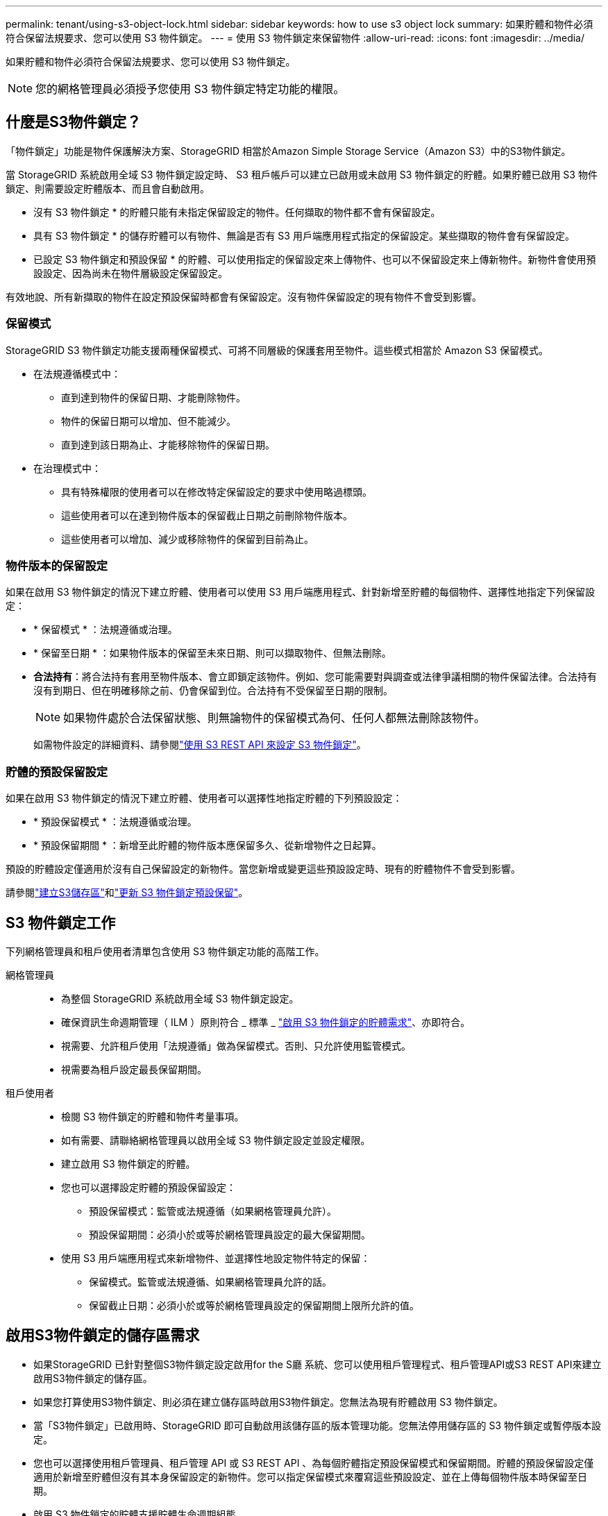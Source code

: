 ---
permalink: tenant/using-s3-object-lock.html 
sidebar: sidebar 
keywords: how to use s3 object lock 
summary: 如果貯體和物件必須符合保留法規要求、您可以使用 S3 物件鎖定。 
---
= 使用 S3 物件鎖定來保留物件
:allow-uri-read: 
:icons: font
:imagesdir: ../media/


[role="lead"]
如果貯體和物件必須符合保留法規要求、您可以使用 S3 物件鎖定。


NOTE: 您的網格管理員必須授予您使用 S3 物件鎖定特定功能的權限。



== 什麼是S3物件鎖定？

「物件鎖定」功能是物件保護解決方案、StorageGRID 相當於Amazon Simple Storage Service（Amazon S3）中的S3物件鎖定。

當 StorageGRID 系統啟用全域 S3 物件鎖定設定時、 S3 租戶帳戶可以建立已啟用或未啟用 S3 物件鎖定的貯體。如果貯體已啟用 S3 物件鎖定、則需要設定貯體版本、而且會自動啟用。

* 沒有 S3 物件鎖定 * 的貯體只能有未指定保留設定的物件。任何擷取的物件都不會有保留設定。

* 具有 S3 物件鎖定 * 的儲存貯體可以有物件、無論是否有 S3 用戶端應用程式指定的保留設定。某些擷取的物件會有保留設定。

* 已設定 S3 物件鎖定和預設保留 * 的貯體、可以使用指定的保留設定來上傳物件、也可以不保留設定來上傳新物件。新物件會使用預設設定、因為尚未在物件層級設定保留設定。

有效地說、所有新擷取的物件在設定預設保留時都會有保留設定。沒有物件保留設定的現有物件不會受到影響。



=== 保留模式

StorageGRID S3 物件鎖定功能支援兩種保留模式、可將不同層級的保護套用至物件。這些模式相當於 Amazon S3 保留模式。

* 在法規遵循模式中：
+
** 直到達到物件的保留日期、才能刪除物件。
** 物件的保留日期可以增加、但不能減少。
** 直到達到該日期為止、才能移除物件的保留日期。


* 在治理模式中：
+
** 具有特殊權限的使用者可以在修改特定保留設定的要求中使用略過標頭。
** 這些使用者可以在達到物件版本的保留截止日期之前刪除物件版本。
** 這些使用者可以增加、減少或移除物件的保留到目前為止。






=== 物件版本的保留設定

如果在啟用 S3 物件鎖定的情況下建立貯體、使用者可以使用 S3 用戶端應用程式、針對新增至貯體的每個物件、選擇性地指定下列保留設定：

* * 保留模式 * ：法規遵循或治理。
* * 保留至日期 * ：如果物件版本的保留至未來日期、則可以擷取物件、但無法刪除。
* *合法持有*：將合法持有套用至物件版本、會立即鎖定該物件。例如、您可能需要對與調查或法律爭議相關的物件保留法律。合法持有沒有到期日、但在明確移除之前、仍會保留到位。合法持有不受保留至日期的限制。
+

NOTE: 如果物件處於合法保留狀態、則無論物件的保留模式為何、任何人都無法刪除該物件。

+
如需物件設定的詳細資料、請參閱link:../s3/use-s3-api-for-s3-object-lock.html["使用 S3 REST API 來設定 S3 物件鎖定"]。





=== 貯體的預設保留設定

如果在啟用 S3 物件鎖定的情況下建立貯體、使用者可以選擇性地指定貯體的下列預設設定：

* * 預設保留模式 * ：法規遵循或治理。
* * 預設保留期間 * ：新增至此貯體的物件版本應保留多久、從新增物件之日起算。


預設的貯體設定僅適用於沒有自己保留設定的新物件。當您新增或變更這些預設設定時、現有的貯體物件不會受到影響。

請參閱link:../tenant/creating-s3-bucket.html["建立S3儲存區"]和link:../tenant/update-default-retention-settings.html["更新 S3 物件鎖定預設保留"]。



== S3 物件鎖定工作

下列網格管理員和租戶使用者清單包含使用 S3 物件鎖定功能的高階工作。

網格管理員::
+
--
* 為整個 StorageGRID 系統啟用全域 S3 物件鎖定設定。
* 確保資訊生命週期管理（ ILM ）原則符合 _ 標準 _ link:../ilm/managing-objects-with-s3-object-lock.html["啟用 S3 物件鎖定的貯體需求"]、亦即符合。
* 視需要、允許租戶使用「法規遵循」做為保留模式。否則、只允許使用監管模式。
* 視需要為租戶設定最長保留期間。


--
租戶使用者::
+
--
* 檢閱 S3 物件鎖定的貯體和物件考量事項。
* 如有需要、請聯絡網格管理員以啟用全域 S3 物件鎖定設定並設定權限。
* 建立啟用 S3 物件鎖定的貯體。
* 您也可以選擇設定貯體的預設保留設定：
+
** 預設保留模式：監管或法規遵循（如果網格管理員允許）。
** 預設保留期間：必須小於或等於網格管理員設定的最大保留期間。


* 使用 S3 用戶端應用程式來新增物件、並選擇性地設定物件特定的保留：
+
** 保留模式。監管或法規遵循、如果網格管理員允許的話。
** 保留截止日期：必須小於或等於網格管理員設定的保留期間上限所允許的值。




--




== 啟用S3物件鎖定的儲存區需求

* 如果StorageGRID 已針對整個S3物件鎖定設定啟用for the S廳 系統、您可以使用租戶管理程式、租戶管理API或S3 REST API來建立啟用S3物件鎖定的儲存區。
* 如果您打算使用S3物件鎖定、則必須在建立儲存區時啟用S3物件鎖定。您無法為現有貯體啟用 S3 物件鎖定。
* 當「S3物件鎖定」已啟用時、StorageGRID 即可自動啟用該儲存區的版本管理功能。您無法停用儲存區的 S3 物件鎖定或暫停版本設定。
* 您也可以選擇使用租戶管理員、租戶管理 API 或 S3 REST API 、為每個貯體指定預設保留模式和保留期間。貯體的預設保留設定僅適用於新增至貯體但沒有其本身保留設定的新物件。您可以指定保留模式來覆寫這些預設設定、並在上傳每個物件版本時保留至日期。
* 啟用 S3 物件鎖定的貯體支援貯體生命週期組態。
* 啟用S3物件鎖定的儲存區不支援CloudMirror複寫。




== 啟用S3物件鎖定之儲存區中的物件需求

* 若要保護物件版本、您可以指定貯體的預設保留設定、或是指定每個物件版本的保留設定。可以使用 S3 用戶端應用程式或 S3 REST API 來指定物件層級保留設定。
* 保留設定適用於個別物件版本。物件版本可以同時具有「保留直到日期」和「合法保留」設定、但不能有另一個設定、或兩者都沒有。指定物件的保留截止日期或合法保留設定、只會保護要求中指定的版本。您可以建立物件的新版本、而舊版物件仍會保持鎖定狀態。




== 啟用S3物件鎖定的儲存區物件生命週期

儲存在已啟用 S3 物件鎖定的儲存貯體中的每個物件都會經過下列階段：

. *物件擷取*
+
當物件版本新增至啟用 S3 物件鎖定的儲存區時、保留設定會套用如下：

+
** 如果為物件指定保留設定、則會套用物件層級的設定。任何預設貯體設定都會被忽略。
** 如果未指定物件的保留設定、則會套用預設貯體設定（如果存在）。
** 如果未指定物件或貯體的保留設定、則 S3 物件鎖定不會保護該物件。


+
如果套用保留設定、則物件和任何 S3 使用者定義的中繼資料都會受到保護。

. * 物件保留與刪除 *
+
StorageGRID 會在指定的保留期間內儲存每個受保護物件的多個複本。物件複本和儲存位置的確切數量和類型取決於主動式 ILM 原則中的相容規則。受保護物件是否能在達到保留截止日期之前刪除、取決於其保留模式。

+
** 如果物件處於合法保留狀態、則無論物件的保留模式為何、任何人都無法刪除該物件。






== 我是否仍能管理舊有的法規遵循貯體？

S3物件鎖定功能取代先前StorageGRID 版本的Compliance功能。如果您使用StorageGRID 舊版的《不規則》建立了相容的儲存桶、您可以繼續管理這些儲存桶的設定、但是您無法再建立新的相容儲存桶。有關說明，請參閱https://kb.netapp.com/Advice_and_Troubleshooting/Hybrid_Cloud_Infrastructure/StorageGRID/How_to_manage_legacy_Compliant_buckets_in_StorageGRID_11.5["NetApp知識庫：如何管理StorageGRID 支援老舊的知識庫、請參閱《知識庫文章"^]。
